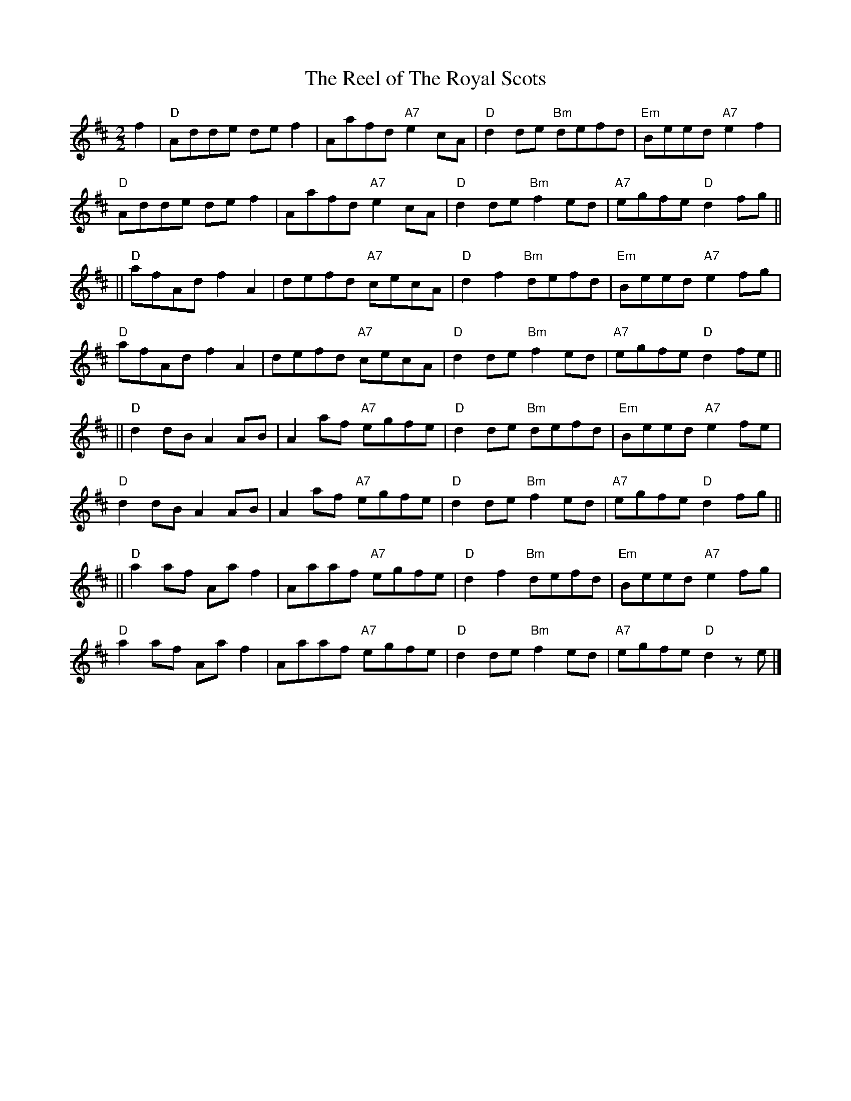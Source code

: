 X:071
T:Reel of The Royal Scots, The
R:Reel
N:Devised by Roy Goldring to celebrate the 350th Anniversary
N:of The Royal Scots (The Royal Regiment) in 1983.
B:RSCDS Leaflet (1983)
Z:Pipe Major C.T.Clark
Z:1997 by John Chambers <jc:trillian.mit.edu>
Z:trillian.mit.edu/~jc/
M:2/2
L:1/8
%
K:D
f2 |\
"D" Adde def2 | Aafd "A7" e2cA | "D" d2de "Bm" defd | "Em" Beed "A7" e2f2   |
"D" Adde def2 | Aafd "A7" e2cA | "D" d2de "Bm" f2ed | "A7" egfe "D"  d2 fg ||
|| \
"D" afAd f2A2 | defd "A7" cecA | "D" d2f2 "Bm" defd | "Em" Beed "A7" e2 fg  |
"D" afAd f2A2 | defd "A7" cecA | "D" d2de "Bm" f2ed | "A7" egfe "D"  d2 fe ||
|| \
"D" d2dB A2AB | A2af "A7" egfe | "D" d2de "Bm" defd | "Em" Beed "A7" e2 fe  |
"D" d2dB A2AB | A2af "A7" egfe | "D" d2de "Bm" f2ed | "A7" egfe "D"  d2 fg ||
|| \
"D" a2af Aaf2 | Aaaf "A7" egfe | "D" d2f2 "Bm" defd | "Em" Beed "A7" e2 fg  |
"D" a2af Aaf2 | Aaaf "A7" egfe | "D" d2de "Bm" f2ed | "A7" egfe "D"  d2 ze  |]
